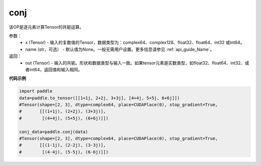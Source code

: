 .. _cn_api_tensor_conj:

conj
-------------------------------

.. py:function:: paddle.conj(x, name=None)


该OP是逐元素计算Tensor的共轭运算。

参数：
    - x (Tensor) - 输入的复数值的Tensor，数据类型为：complex64、complex128、float32、float64、int32 或int64。
    - name (str，可选） - 默认值为None。一般无需用户设置。更多信息请参见 :ref:`api_guide_Name`。

返回：
    - out (Tensor) - 输入的共轭。形状和数据类型与输入一致。如果tensor元素是实数类型，如float32、float64、int32、或者int64，返回值和输入相同。


**代码示例**

..  code-block:: python

          import paddle
          data=paddle.to_tensor([[1+1j, 2+2j, 3+3j], [4+4j, 5+5j, 6+6j]])
          #Tensor(shape=[2, 3], dtype=complex64, place=CUDAPlace(0), stop_gradient=True,
          #       [[(1+1j), (2+2j), (3+3j)],
          #        [(4+4j), (5+5j), (6+6j)]])

          conj_data=paddle.conj(data)
          #Tensor(shape=[2, 3], dtype=complex64, place=CUDAPlace(0), stop_gradient=True,
          #       [[(1-1j), (2-2j), (3-3j)],
          #        [(4-4j), (5-5j), (6-6j)]])

